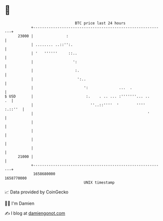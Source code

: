 * 👋

#+begin_example
                                   BTC price last 24 hours                    
               +------------------------------------------------------------+ 
         23000 |               :                                            | 
               | ........ ..::'':.                                          | 
               | '   ''''''     ::..                                        | 
               |                  ':                                        | 
               |                   :.                                       | 
               |                    ':..                                    | 
               |                       ':              ...  .               | 
   $ USD       |                        :.    . .. ... :'''''''... ..    .  | 
               |                          ''..::''''  '        '''' :.::''  | 
               |                                                    '       | 
               |                                                            | 
               |                                                            | 
               |                                                            | 
               |                                                            | 
         21000 |                                                            | 
               +------------------------------------------------------------+ 
                1658680000                                        1658770000  
                                       UNIX timestamp                         
#+end_example
📈 Data provided by CoinGecko

🧑‍💻 I'm Damien

✍️ I blog at [[https://www.damiengonot.com][damiengonot.com]]

